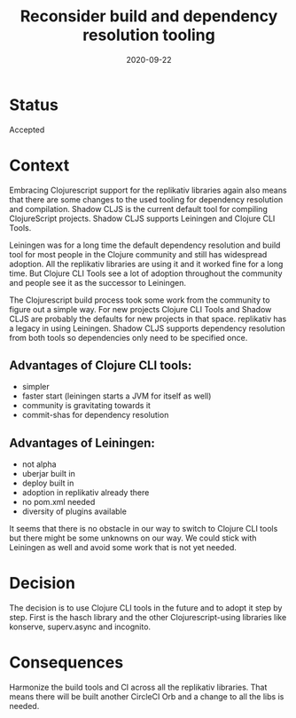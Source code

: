 #+TITLE: Reconsider build and dependency resolution tooling
#+DATE: 2020-09-22

* Status

Accepted

* Context

Embracing Clojurescript support for the replikativ libraries again also means
that there are some changes to the used tooling for dependency resolution and
compilation. Shadow CLJS is the current default tool for compiling ClojureScript
projects. Shadow CLJS supports Leiningen and Clojure CLI Tools.

Leiningen was for a long time the default dependency resolution and build tool
for most people in the Clojure community and still has widespread adoption. All
the replikativ libraries are using it and it worked fine for a long time. But
Clojure CLI Tools see a lot of adoption throughout the community and people see
it as the successor to Leiningen.

The Clojurescript build process took some work from the community to figure out
a simple way. For new projects Clojure CLI Tools and Shadow CLJS are probably
the defaults for new projects in that space. replikativ has a legacy in using
Leiningen. Shadow CLJS supports dependency resolution from both tools so
dependencies only need to be specified once.

** Advantages of Clojure CLI tools:
- simpler
- faster start (leiningen starts a JVM for itself as well)
- community is gravitating towards it
- commit-shas for dependency resolution

** Advantages of Leiningen:
- not alpha
- uberjar built in
- deploy built in
- adoption in replikativ already there
- no pom.xml needed
- diversity of plugins available

It seems that there is no obstacle in our way to switch to Clojure CLI tools
but there might be some unknowns on our way. We could stick with Leiningen
as well and avoid some work that is not yet needed.

* Decision
  
The decision is to use Clojure CLI tools in the future and to adopt it step by
step. First is the hasch library and the other Clojurescript-using libraries
like konserve, superv.async and incognito.

* Consequences

Harmonize the build tools and CI across all the replikativ libraries. That means
there will be built another CircleCI Orb and a change to all the libs is needed.

